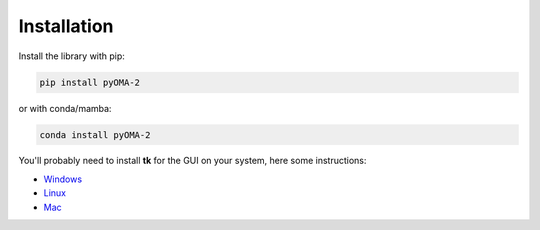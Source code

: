 Installation
============

Install the library with pip:

.. code:: console

   pip install pyOMA-2

or with conda/mamba:

.. code:: console

   conda install pyOMA-2

You'll probably need to install **tk** for the GUI on your system, here some instructions:

* `Windows <https://www.pythonguis.com/installation/install-tkinter-windows/>`_

* `Linux <https://www.pythonguis.com/installation/install-tkinter-linux/>`_

* `Mac <https://www.pythonguis.com/installation/install-tkinter-mac/>`_

